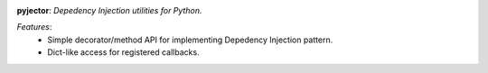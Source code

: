 .. image:: https://avatars2.githubusercontent.com/u/15942382?v=3&s=200


**pyjector**:  *Depedency Injection utilities for Python.*


*Features*:
    - Simple decorator/method API for implementing Depedency Injection pattern.
    - Dict-like access for registered callbacks.